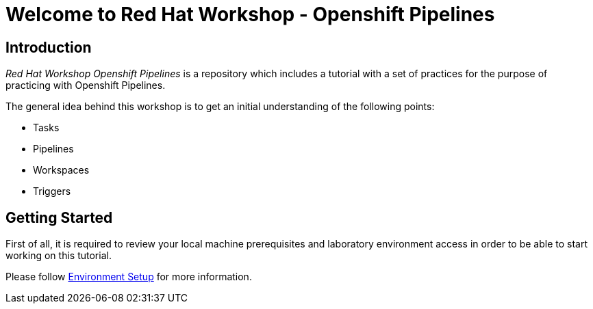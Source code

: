 = Welcome to Red Hat Workshop - Openshift Pipelines
:page-layout: home
:!sectids:

[.text-center.strong]
== Introduction

_Red Hat Workshop Openshift Pipelines_ is a repository which includes a tutorial with a set of practices for the purpose of practicing with Openshift Pipelines.

The general idea behind this workshop is to get an initial understanding of the following points:

- Tasks
- Pipelines
- Workspaces
- Triggers

[.text-center.strong]
== Getting Started

First of all, it is required to review your local machine prerequisites and laboratory environment access in order to be able to start working on this tutorial.

Please follow xref:01-setup.adoc[Environment Setup] for more information.
